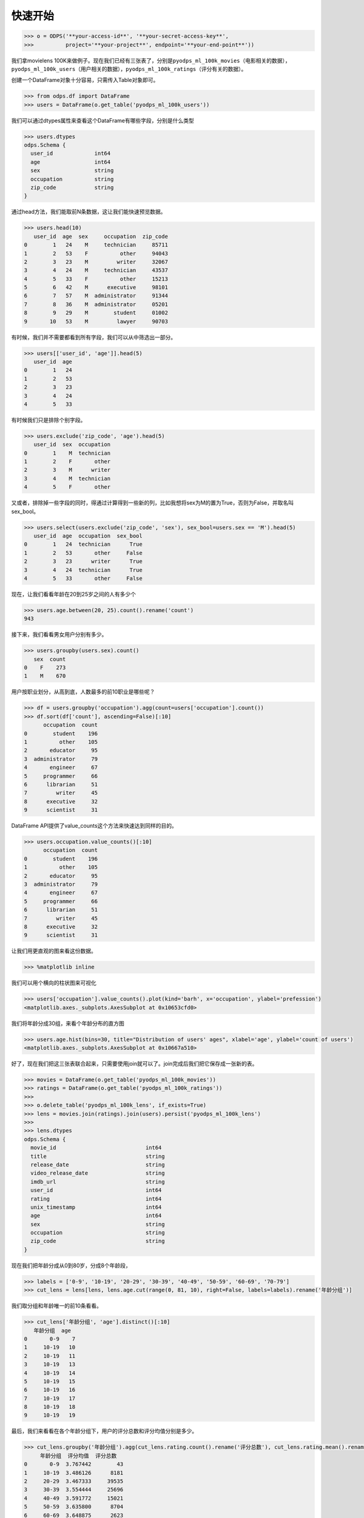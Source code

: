 .. _dfquickstart:


快速开始
========

.. code:: python

    >>> o = ODPS('**your-access-id**', '**your-secret-access-key**',
    >>>          project='**your-project**', endpoint='**your-end-point**'))

我们拿movielens
100K来做例子。现在我们已经有三张表了，分别是\ ``pyodps_ml_100k_movies``\ （电影相关的数据），\ ``pyodps_ml_100k_users``\ （用户相关的数据），\ ``pyodps_ml_100k_ratings``\ （评分有关的数据）。

创建一个DataFrame对象十分容易，只需传入Table对象即可。

.. code:: python

    >>> from odps.df import DataFrame
    >>> users = DataFrame(o.get_table('pyodps_ml_100k_users'))

我们可以通过dtypes属性来查看这个DataFrame有哪些字段，分别是什么类型

.. code:: python

    >>> users.dtypes
    odps.Schema {
      user_id             int64       
      age                 int64       
      sex                 string      
      occupation          string      
      zip_code            string      
    }


通过head方法，我们能取前N条数据，这让我们能快速预览数据。

.. code:: python

    >>> users.head(10)
       user_id  age  sex     occupation  zip_code
    0        1   24    M     technician     85711
    1        2   53    F          other     94043
    2        3   23    M         writer     32067
    3        4   24    M     technician     43537
    4        5   33    F          other     15213
    5        6   42    M      executive     98101
    6        7   57    M  administrator     91344
    7        8   36    M  administrator     05201
    8        9   29    M        student     01002
    9       10   53    M         lawyer     90703

有时候，我们并不需要都看到所有字段，我们可以从中筛选出一部分。

.. code:: python

    >>> users[['user_id', 'age']].head(5)
       user_id  age
    0        1   24
    1        2   53
    2        3   23
    3        4   24
    4        5   33

有时候我们只是排除个别字段。

.. code:: python

    >>> users.exclude('zip_code', 'age').head(5)
       user_id  sex  occupation
    0        1    M  technician
    1        2    F       other
    2        3    M      writer
    3        4    M  technician
    4        5    F       other

又或者，排除掉一些字段的同时，得通过计算得到一些新的列，比如我想将sex为M的置为True，否则为False，并取名叫sex\_bool。

.. code:: python

    >>> users.select(users.exclude('zip_code', 'sex'), sex_bool=users.sex == 'M').head(5)
       user_id  age  occupation  sex_bool
    0        1   24  technician      True
    1        2   53       other     False
    2        3   23      writer      True
    3        4   24  technician      True
    4        5   33       other     False

现在，让我们看看年龄在20到25岁之间的人有多少个

.. code:: python

    >>> users.age.between(20, 25).count().rename('count')
    943

接下来，我们看看男女用户分别有多少。

.. code:: python

    >>> users.groupby(users.sex).count()
       sex  count
    0    F    273
    1    M    670

用户按职业划分，从高到底，人数最多的前10职业是哪些呢？

.. code:: python

    >>> df = users.groupby('occupation').agg(count=users['occupation'].count())
    >>> df.sort(df['count'], ascending=False)[:10]
          occupation  count
    0        student    196
    1          other    105
    2       educator     95
    3  administrator     79
    4       engineer     67
    5     programmer     66
    6      librarian     51
    7         writer     45
    8      executive     32
    9      scientist     31

DataFrame API提供了value\_counts这个方法来快速达到同样的目的。

.. code:: python

    >>> users.occupation.value_counts()[:10]
          occupation  count
    0        student    196
    1          other    105
    2       educator     95
    3  administrator     79
    4       engineer     67
    5     programmer     66
    6      librarian     51
    7         writer     45
    8      executive     32
    9      scientist     31

让我们用更直观的图来看这份数据。

.. code:: python

    >>> %matplotlib inline

我们可以用个横向的柱状图来可视化

.. code:: python

    >>> users['occupation'].value_counts().plot(kind='barh', x='occupation', ylabel='prefession')
    <matplotlib.axes._subplots.AxesSubplot at 0x10653cfd0>

.. image:: _static/df-value-count-plot.png


我们将年龄分成30组，来看个年龄分布的直方图

.. code:: python

    >>> users.age.hist(bins=30, title="Distribution of users' ages", xlabel='age', ylabel='count of users')
    <matplotlib.axes._subplots.AxesSubplot at 0x10667a510>

.. image:: _static/df-age-hist.png


好了，现在我们把这三张表联合起来，只需要使用join就可以了。join完成后我们把它保存成一张新的表。

.. code:: python

    >>> movies = DataFrame(o.get_table('pyodps_ml_100k_movies'))
    >>> ratings = DataFrame(o.get_table('pyodps_ml_100k_ratings'))
    >>>
    >>> o.delete_table('pyodps_ml_100k_lens', if_exists=True)
    >>> lens = movies.join(ratings).join(users).persist('pyodps_ml_100k_lens')
    >>>
    >>> lens.dtypes
    odps.Schema {
      movie_id                            int64       
      title                               string      
      release_date                        string      
      video_release_date                  string      
      imdb_url                            string      
      user_id                             int64       
      rating                              int64       
      unix_timestamp                      int64       
      age                                 int64       
      sex                                 string      
      occupation                          string      
      zip_code                            string      
    }

现在我们把年龄分成从0到80岁，分成8个年龄段，

.. code:: python

    >>> labels = ['0-9', '10-19', '20-29', '30-39', '40-49', '50-59', '60-69', '70-79']
    >>> cut_lens = lens[lens, lens.age.cut(range(0, 81, 10), right=False, labels=labels).rename('年龄分组')]

我们取分组和年龄唯一的前10条看看。

.. code:: python

    >>> cut_lens['年龄分组', 'age'].distinct()[:10]
       年龄分组  age
    0       0-9    7
    1     10-19   10
    2     10-19   11
    3     10-19   13
    4     10-19   14
    5     10-19   15
    6     10-19   16
    7     10-19   17
    8     10-19   18
    9     10-19   19

最后，我们来看看在各个年龄分组下，用户的评分总数和评分均值分别是多少。

.. code:: python

    >>> cut_lens.groupby('年龄分组').agg(cut_lens.rating.count().rename('评分总数'), cut_lens.rating.mean().rename('评分均值'))
         年龄分组  评分均值  评分总数
    0       0-9  3.767442        43
    1     10-19  3.486126      8181
    2     20-29  3.467333     39535
    3     30-39  3.554444     25696
    4     40-49  3.591772     15021
    5     50-59  3.635800      8704
    6     60-69  3.648875      2623
    7     70-79  3.649746       197
